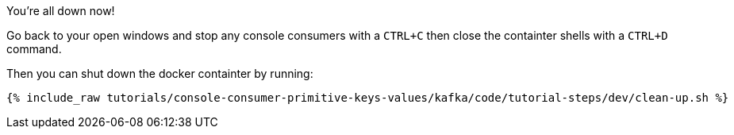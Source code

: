 You're all down now!

Go back to your open windows and stop any console consumers with a `CTRL+C` then close the containter shells with a `CTRL+D` command.

Then you can shut down the docker containter by running:

+++++
<pre class="snippet"><code class="groovy">{% include_raw tutorials/console-consumer-primitive-keys-values/kafka/code/tutorial-steps/dev/clean-up.sh %}</code></pre>
